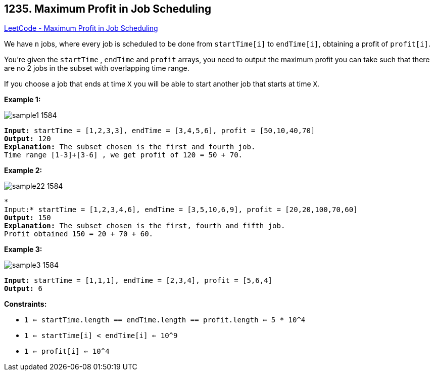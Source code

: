 == 1235. Maximum Profit in Job Scheduling

https://leetcode.com/problems/maximum-profit-in-job-scheduling/[LeetCode - Maximum Profit in Job Scheduling]

We have `n` jobs, where every job is scheduled to be done from `startTime[i]` to `endTime[i]`, obtaining a profit of `profit[i]`.

You're given the `startTime` , `endTime` and `profit` arrays, you need to output the maximum profit you can take such that there are no 2 jobs in the subset with overlapping time range.

If you choose a job that ends at time `X` you will be able to start another job that starts at time `X`.

 
*Example 1:*

image::https://assets.leetcode.com/uploads/2019/10/10/sample1_1584.png[]

[subs="verbatim,quotes,macros"]
----
*Input:* startTime = [1,2,3,3], endTime = [3,4,5,6], profit = [50,10,40,70]
*Output:* 120
*Explanation:* The subset chosen is the first and fourth job. 
Time range [1-3]+[3-6] , we get profit of 120 = 50 + 70.
----

*Example 2:*

image::https://assets.leetcode.com/uploads/2019/10/10/sample22_1584.png[]

[subs="verbatim,quotes,macros"]
----
*
Input:* startTime = [1,2,3,4,6], endTime = [3,5,10,6,9], profit = [20,20,100,70,60]
*Output:* 150
*Explanation:* The subset chosen is the first, fourth and fifth job. 
Profit obtained 150 = 20 + 70 + 60.
----

*Example 3:*

image::https://assets.leetcode.com/uploads/2019/10/10/sample3_1584.png[]

[subs="verbatim,quotes,macros"]
----
*Input:* startTime = [1,1,1], endTime = [2,3,4], profit = [5,6,4]
*Output:* 6
----

 
*Constraints:*


* `1 <= startTime.length == endTime.length == profit.length <= 5 * 10^4`
* `1 <= startTime[i] < endTime[i] <= 10^9`
* `1 <= profit[i] <= 10^4`


